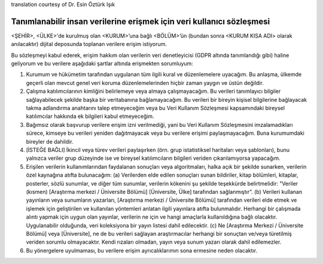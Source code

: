 .. _chap_dua_tr:

translation courtesy of Dr. Esin Öztürk Işık

Tanımlanabilir insan verilerine erişmek için veri kullanıcı sözleşmesi
~~~~~~~~~~~~~~~~~~~~~~~~~~~~~~~~~~~~~~~~~~~~~~~~~~~~~~~~~~~~~~~~~~~~~~

<ŞEHİR>, <ÜLKE>'de kurulmuş olan <KURUM>’una bağlı <BÖLÜM>’ün (bundan sonra <KURUM KISA ADI> olarak anılacaktır) dijital deposunda toplanan verilere erişim istiyorum.

Bu sözleşmeyi kabul ederek, erişim hakkım olan verilerin veri denetleyicisi (GDPR altında tanımlandığı gibi) haline geliyorum ve bu verilere aşağıdaki şartlar altında erişmekten sorumluyum:

1. Kurumum ve hükümetim tarafından uygulanan tüm ilgili kural ve düzenlemelere uyacağım. Bu anlaşma, ülkemde geçerli olan mevcut genel veri koruma düzenlemelerinden hiçbir zaman yaygın ve üstün değildir.
2. Çalışma katılımcılarının kimliğini belirlemeye veya almaya çalışmayacağım. Bu verileri tanımlayıcı bilgiler sağlayabilecek şekilde başka bir veritabanına bağlamayacağım. Bu verileri bir bireyin kişisel bilgilerine bağlayacak takma adlandırma anahtarını talep etmeyeceğim veya bu Veri Kullanım Sözleşmesi kapsamındaki bireysel katılımcılar hakkında ek bilgileri kabul etmeyeceğim.
3. Bağımsız olarak başvurup verilere erişim izni verilmediği, yani bu Veri Kullanım Sözleşmesini imzalamadıkları sürece, kimseye bu verileri yeniden dağıtmayacak veya bu verilere erişimi paylaşmayacağım. Buna kurumumdaki bireyler de dahildir.
4. [İSTEĞE BAĞLI] İkincil veya türev verileri paylaşırken (örn. grup istatistiksel haritaları veya şablonları), bunu yalnızca veriler grup düzeyinde ise ve bireysel katılımcıların bilgileri veriden çıkarılamıyorsa yapacağım.
5. Erişilen verilerin kullanımlarından faydalanan sonuçları veya algoritmaları, halka açık bir şekilde sunarken, verilerin özel kaynağına atıfta bulunacağım: (a) Verilerden elde edilen sonuçları sunan bildiriler, kitap bölümleri, kitaplar, posterler, sözlü sunumlar, ve diğer tüm sunumlar, verilerin kökenini şu şekilde teşekkürde belirtmelidir: "Veriler (kısmen) [Araştırma merkezi / Üniversite Bölümü] [Üniversite, Ülke] tarafından sağlanmıştır”. (b) Verileri kullanan yayınların veya sunumların yazarları, [Araştırma merkezi / Üniversite Bölümü] tarafından verileri elde etmek ve işlemek için geliştirilen ve kullanılan yöntemleri anlatan ilgili yayınlara atıfta bulunmalıdır. Herhangi bir çalışmada alıntı yapmak için uygun olan yayınlar, verilerin ne için ve hangi amaçlarla kullanıldığına bağlı olacaktır. Uygulanabilir olduğunda, veri koleksiyona bir yayın listesi dahil edilecektir. (c) Ne [Araştırma Merkezi / Üniversite Bölümü] veya [Üniversite], ne de bu verileri sağlayan araştırmacılar herhangi bir sonuçtan ve/veya türetilmiş veriden sorumlu olmayacaktır. Kendi rızaları olmadan, yayın veya sunum yazarı olarak dahil edilemezler.
6. Bu yönergelere uyulmaması, bu verilere erişim ayrıcalıklarımın sona ermesine neden olacaktır.
